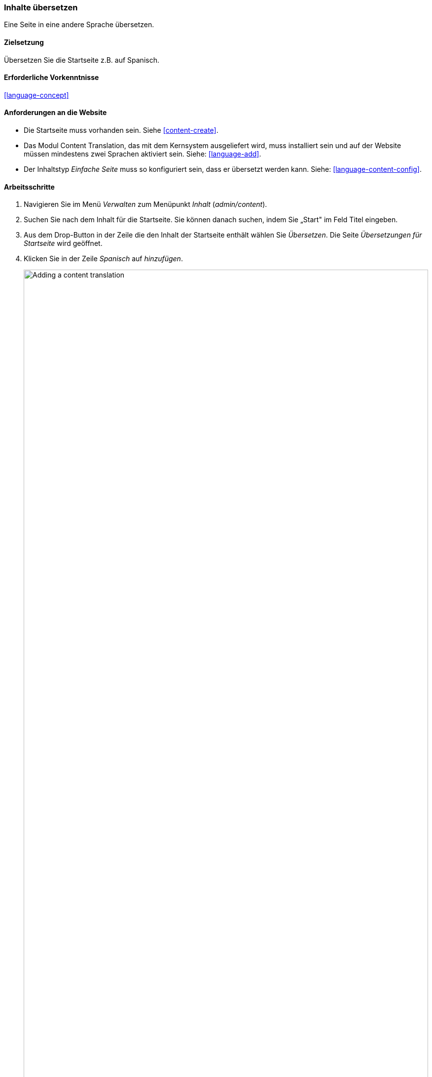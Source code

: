 [[language-content-translate]]

=== Inhalte übersetzen

[role="summary"]
Eine Seite in eine andere Sprache übersetzen.

(((Content,translating)))
(((Translating,content)))

==== Zielsetzung

Übersetzen Sie die Startseite z.B. auf Spanisch.

==== Erforderliche Vorkenntnisse

<<language-concept>>

==== Anforderungen an die Website

* Die Startseite muss vorhanden sein. Siehe <<content-create>>.

* Das Modul Content Translation, das mit dem Kernsystem ausgeliefert wird,
muss installiert sein und auf der Website müssen mindestens zwei Sprachen
aktiviert sein. Siehe: <<language-add>>.

* Der Inhaltstyp _Einfache Seite_ muss so konfiguriert sein, dass er übersetzt
werden kann. Siehe: <<language-content-config>>.


==== Arbeitsschritte

. Navigieren Sie im Menü _Verwalten_ zum Menüpunkt _Inhalt_ (_admin/content_).

. Suchen Sie nach dem Inhalt für die Startseite. Sie können danach suchen,
  indem Sie  „Start" im Feld Titel eingeben.

. Aus dem Drop-Button in der Zeile die den Inhalt der Startseite enthält
  wählen Sie _Übersetzen_. Die Seite _Übersetzungen für Startseite_ wird
  geöffnet.

. Klicken Sie in der Zeile _Spanisch_ auf _hinzufügen_.
+
--
// Screenshot of the translations page for the Home page content item.
image:images/language-content-translate-add.png["Adding a content translation",width="100%"]
--

. Beachten Sie, das die Anzeigesprache der Benutzeroberfläche in spanisch geändert
wurde. um zurück zu Englisch zu wechseln, entfernen Sie die erste Instanz von
_es_ in der Adresszeile des Browsers. Wenn ihre URL z. B. so aussieht:
_example.com/es/node/5/translations/add/en/es_,
entfernen Sie das _es_, das sich innerhalb der URL direkt hinter _example.com_ befindet.

. Füllen Sie die Felder wie folgt aus:
+
[width="100%",frame="topbot",options="header"]
|================================
|Feldname | Erläuterung| Wert
|Titel | Übersetzter Titel der Seite | Página principal
|Textkörper | Übersetzter Textkörper der Seite |
Bienvenido al mercado de la ciudad - ¡el mercado de agricultores de tu barrio!
Horario: Domingos de 9:00 a 14:00. Desde Abril a Septiembre
Lugar: Aparcamiento del ayuntamiento, centro de Musterdorf
|URL Alias > URL alias | Übersetzte Adresse des Inhalts auf der Website | pagina-principal
|================================

. Klicken Sie auf _(diese Übersetzung) speichern_.

. Rufen Sie die Startseite auf, um die neue Übersetzung zu betrachten.

==== Vertiefen Sie Ihr Wissen

* Führen Sie die oben genannten Schritte erneut aus, um mehr Inhalte auf Ihrer
  Website zu übersetzen.

* <<language-config-translate>>

// ==== Verwandte Konzepte

==== Videos

// Video from Drupalize.Me.
video::https://www.youtube-nocookie.com/embed/TOalcUYD5zM[title="Inhalte übersetzen (englisch)"]

// ==== Weiterführende Quellen


*Mitwirkende*

Geschrieben von https://www.drupal.org/u/batigolix[Boris Doesborg].
Ins Deutsche übersetzt von https://www.drupal.org/u/Joachim-Namyslo[Joachim Namyslo].